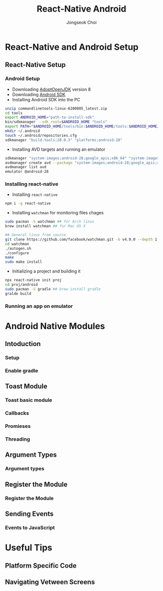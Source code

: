 #+TITLE:     React-Native Android
#+AUTHOR:    Jongseok Choi
#+EMAIL:     hackartists@gmail.com

#+DESCRIPTION: 
#+KEYWORDS: react-native
#+LANGUAGE:  en
#+OPTIONS:   num:t toc:nil ::t |:t ^:{} -:t f:t *:t <:t
#+OPTIONS:   tex:t d:nil todo:t pri:nil tags:nil
#+OPTIONS:   timestamp:t

# started this on 2020-03-09 Mon

# this allows defining headlines to be exported/not be exported
#+SELECT_TAGS: export
#+EXCLUDE_TAGS: noexport

# By default I do not want that source code blocks are evaluated on export. Usually
# I want to evaluate them interactively and retain the original results.
#+PROPERTY: header-args :eval never-export
#+startup: beamer
#+LaTeX_CLASS: beamer
#+LaTeX_CLASS_OPTIONS: [t,10pt]
#+LaTeX_CLASS_OPTIONS: [aspectratio=169]

#+COLUMNS: %20ITEM %13BEAMER_env(Env) %6BEAMER_envargs(Args) %4BEAMER_col(Col) %7BEAMER_extra(Extra)

#+OPTIONS: H:3
#+BEAMER_THEME: Darmstadt
#+BEAMER_OUTER_THEME: miniframes [subsection=false]

#+BEAMER_HEADER: \usepackage[utf8]{inputenc}
#+BEAMER_HEADER: \usepackage{kotex}
#+BEAMER_HEADER: \usepackage{rotating}
#+BEAMER_HEADER: \usepackage{graphicx}
#+BEAMER_HEADER: \usepackage{amssymb,amsmath}
#+BEAMER_HEADER: \usepackage{amsthm}
#+BEAMER_HEADER: \usepackage{algorithmic}
#+BEAMER_HEADER: \usepackage[ruled,linesnumbered]{algorithm2e}
#+BEAMER_HEADER: \usepackage{listings}
#+BEAMER_HEADER: \usepackage[titletoc]{appendix}
#+BEAMER_HEADER: \usepackage{rotating}
#+BEAMER_HEADER: \usepackage{multirow}
#+BEAMER_HEADER: \usepackage{array}
#+BEAMER_HEADER: \usepackage{supertabular}
#+BEAMER_HEADER: \usepackage{dcolumn}
#+BEAMER_HEADER: \usepackage{adjustbox}
#+BEAMER_HEADER: \usepackage{epsfig}
#+BEAMER_HEADER: \usepackage{subfigure}
#+BEAMER_HEADER: \usepackage{acronym}
#+BEAMER_HEADER: \usepackage{url}
#+BEAMER_HEADER: \usepackage{graphicx}
#+BEAMER_HEADER: \usepackage{mathtools}
#+BEAMER_HEADER: \usepackage{longtable}
#+BEAMER_HEADER: \usepackage[acronym]{glossaries}
#+BEAMER_HEADER: \usepackage[font=small,skip=0pt]{caption}
#+BEAMER_HEADER: \usepackage{xcolor}
#+BEAMER_HEADER: \usepackage{color}
#+BEAMER_HEADER: \usepackage{colortbl}
#+BEAMER_HEADER: \usepackage{tikz}

#+BEAMER_HEADER: \AtBeginSection[]{
#+BEAMER_HEADER: \begin{frame}<beamer>\frametitle{Table of Contents}\begin{columns}[t]
#+BEAMER_HEADER: \begin{column}{.5\textwidth}\tableofcontents[currentsection,sections={1-3}]\end{column}
#+BEAMER_HEADER: \begin{column}{.5\textwidth}\tableofcontents[currentsection,sections={4-7}]\end{column}
#+BEAMER_HEADER: \end{columns}\end{frame}
#+BEAMER_HEADER: \subsection{}
#+BEAMER_HEADER: }
#+BEAMER_HEADER: \hypersetup{colorlinks=true, linkcolor=blue}
#+BEAMER: \setbeamercovered{transparent=30}
#+BEAMER_HEADER: \usepackage{blindtext}
#+BEAMER_HEADER: \input{../common/abb}
#+BEAMER_HEADER: \input{../common/options}

* React-Native and Android Setup

** React-Native Setup

*** Android Setup
 - Downloading [[https://adoptopenjdk.net/][AdoptOpenJDK]] version 8
 - Downloading [[https://dl.google.com/android/repository/commandlinetools-linux-6200805_latest.zip][Android SDK]]
 - Installing Android SDK into the PC
 #+BEGIN_SRC sh 
     unzip commandlinetools-linux-6200805_latest.zip
     cd tools
     export ANDROID_HOME="path-to-install-sdk"
     bin/sdkmanager --sdk_root=$ANDROID_HOME "tools"
     export PATH="$ANDROID_HOME/tools/bin:$ANDROID_HOME/tools:$ANDROID_HOME/emulator:$ANDROID_HOME/platform-tools:$PATH"
     mkdir ~/.android
     touch ~/.android/repositories.cfg
     sdkmanager "build-tools;28.0.3" "platforms;android-28"
 #+END_SRC
 - Installing AVD targets and running an emulator
 #+BEGIN_SRC sh
     sdkmanager "system-images;android-28;google_apis;x86_64" "system-images;android-28;google_apis;x86"
     avdmanager create avd --package "system-images;android-28;google_apis;x86_64" --name android-28
     avdmanager list avd
     emulator @android-28
 #+END_SRC

*** Installing react-native
- Installing ~react-native~
#+BEGIN_SRC sh
npm i -g react-native  
#+END_SRC
- Installing ~watchman~ for monitoring files chages
#+BEGIN_SRC sh
  sudo pacman -S watchman ## for Arch linux
  brew install watchman ## for Mac OS X

  ## General linux from source
  git clone https://github.com/facebook/watchman.git -b v4.9.0 --depth 1
  cd watchman 
  ./autogen.sh
  ./configure
  make
  sudo make install
#+END_SRC
- Initializing a project and building it
#+BEGIN_SRC sh
npx react-native init proj
cd proj/android
sudo pacman -S gradle ## brew install gradle
gralde build
#+END_SRC

*** Running an app on emulator


* Android Native Modules

** Intoduction

*** Setup

*** Enable gradle

** Toast Module

*** Toast basic module

*** Callbacks

*** Promieses

*** Threading

** Argument Types

*** Argument types

** Register the Module

*** Register the Module

** Sending Events

*** Events to JavaScript


* Useful Tips

** Platform Specific Code

** Navigating Vetween Screens
